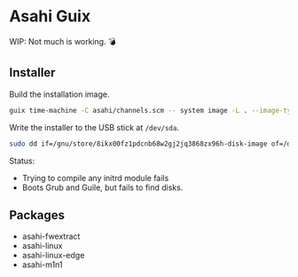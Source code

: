 * Asahi Guix

WIP: Not much is working. 💣

** Installer

Build the installation image.

#+begin_src sh :results verbatim
  guix time-machine -C asahi/channels.scm -- system image -L . --image-type=efi-raw asahi/installer.scm
#+end_src

Write the installer to the USB stick at =/dev/sda=.

#+begin_src sh :results verbatim
  sudo dd if=/gnu/store/8ikx00fz1pdcnb68w2gj2jq3868zx96h-disk-image of=/dev/sda bs=4M status=progress oflag=sync
#+end_src

Status:
- Trying to compile any initrd module fails
- Boots Grub and Guile, but fails to find disks.

** Packages

- asahi-fwextract
- asahi-linux
- asahi-linux-edge
- asahi-m1n1

